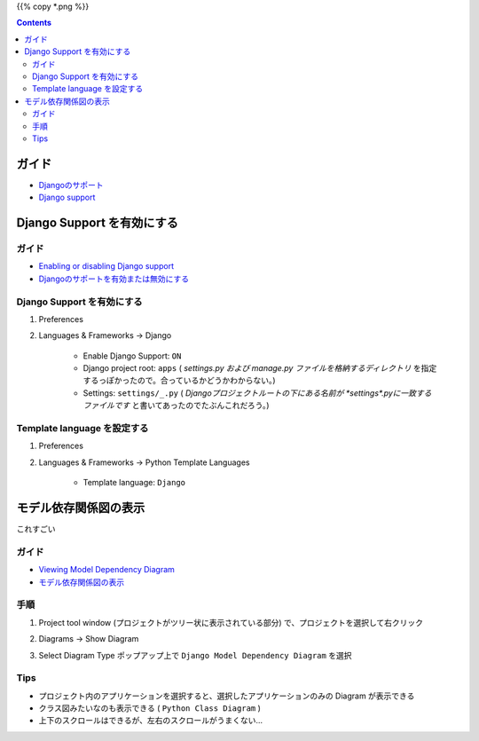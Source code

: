 .. title: Pycharm の Django support を使う
.. tags: pycharm
.. date: 2018-09-30
.. slug: index
.. status: published


{{% copy *.png %}}

.. raw:: html

  <details><summary>目次</summary>

.. contents::

.. raw:: html

  </details>


ガイド
======
- `Djangoのサポート <https://pleiades.io/help/pycharm/django-support7.html>`_
- `Django support <https://www.jetbrains.com/help/pycharm/django-support7.html>`_


Django Support を有効にする
===========================

ガイド
^^^^^^^^
- `Enabling or disabling Django support <https://www.jetbrains.com/help/pycharm/django-support.html>`_
- `Djangoのサポートを有効または無効にする <https://pleiades.io/help/pycharm/django-support.html>`_


Django Support を有効にする
^^^^^^^^^^^^^^^^^^^^^^^^^^^^
1. Preferences
2. Languages & Frameworks -> Django

    - Enable Django Support: ``ON``
    - Django project root: ``apps`` ( `settings.py および manage.py ファイルを格納するディレクトリ` を指定するっぽかったので。合っているかどうかわからない。)
    - Settings: ``settings/_.py`` ( `Djangoプロジェクトルートの下にある名前が *settings*.pyに一致するファイルです` と書いてあったのでたぶんこれだろう。)


Template language を設定する
^^^^^^^^^^^^^^^^^^^^^^^^^^^^^
1. Preferences
2. Languages & Frameworks -> Python Template Languages

    - Template language: ``Django``


モデル依存関係図の表示
======================
これすごい

ガイド
^^^^^^^^
- `Viewing Model Dependency Diagram <https://www.jetbrains.com/help/pycharm/viewing-model-dependency-diagram.html>`_
- `モデル依存関係図の表示 <https://pleiades.io/help/pycharm/viewing-model-dependency-diagram.html>`_


手順
^^^^
1. Project tool window (プロジェクトがツリー状に表示されている部分) で、プロジェクトを選択して右クリック
2. Diagrams -> Show Diagram
3. Select Diagram Type ポップアップ上で ``Django Model Dependency Diagram`` を選択


    .. figure:: /images/pycharm/django-support/SelectDiagramType.png

Tips
^^^^^^
- プロジェクト内のアプリケーションを選択すると、選択したアプリケーションのみの Diagram が表示できる
- クラス図みたいなのも表示できる ( ``Python Class Diagram`` )
- 上下のスクロールはできるが、左右のスクロールがうまくない...

